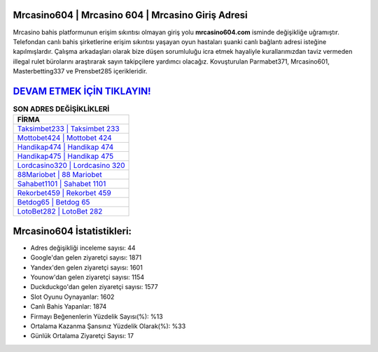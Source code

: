 ﻿Mrcasino604 | Mrcasino 604 | Mrcasino Giriş Adresi
===================================

.. image:: images/mrcasino-giris.jpg
   :width: 600
   
Mrcasino bahis platformunun erişim sıkıntısı olmayan giriş yolu **mrcasino604.com** isminde değişikliğe uğramıştır. Telefondan canlı bahis şirketlerine erişim sıkıntısı yaşayan oyun hastaları şuanki canlı bağlantı adresi isteğine kapılmışlardır. Çalışma arkadaşları olarak bize düşen sorumluluğu icra etmek hayaliyle kurallarımızdan taviz vermeden illegal rulet bürolarını araştırarak sayın takipçilere yardımcı olacağız. Kovuşturulan Parmabet371, Mrcasino601, Masterbetting337 ve Prensbet285 içerikleridir.

`DEVAM ETMEK İÇİN TIKLAYIN! <https://uclck.me/gonow>`_
==============

.. list-table:: **SON ADRES DEĞİŞİKLİKLERİ**
   :widths: 100
   :header-rows: 1

   * - FİRMA
   * - `Taksimbet233 | Taksimbet 233 <taksimbet233-taksimbet-233-taksimbet-giris-adresi.html>`_
   * - `Mottobet424 | Mottobet 424 <mottobet424-mottobet-424-mottobet-giris-adresi.html>`_
   * - `Handikap474 | Handikap 474 <handikap474-handikap-474-handikap-giris-adresi.html>`_	 
   * - `Handikap475 | Handikap 475 <handikap475-handikap-475-handikap-giris-adresi.html>`_	 
   * - `Lordcasino320 | Lordcasino 320 <lordcasino320-lordcasino-320-lordcasino-giris-adresi.html>`_ 
   * - `88Mariobet | 88 Mariobet <88mariobet-88-mariobet-mariobet-giris-adresi.html>`_
   * - `Sahabet1101 | Sahabet 1101 <sahabet1101-sahabet-1101-sahabet-giris-adresi.html>`_	 
   * - `Rekorbet459 | Rekorbet 459 <rekorbet459-rekorbet-459-rekorbet-giris-adresi.html>`_
   * - `Betdog65 | Betdog 65 <betdog65-betdog-65-betdog-giris-adresi.html>`_
   * - `LotoBet282 | LotoBet 282 <lotobet282-lotobet-282-lotobet-giris-adresi.html>`_
	 
Mrcasino604 İstatistikleri:
===================================	 
* Adres değişikliği inceleme sayısı: 44
* Google'dan gelen ziyaretçi sayısı: 1871
* Yandex'den gelen ziyaretçi sayısı: 1601
* Younow'dan gelen ziyaretçi sayısı: 1154
* Duckduckgo'dan gelen ziyaretçi sayısı: 1577
* Slot Oyunu Oynayanlar: 1602
* Canlı Bahis Yapanlar: 1874
* Firmayı Beğenenlerin Yüzdelik Sayısı(%): %13
* Ortalama Kazanma Şansınız Yüzdelik Olarak(%): %33
* Günlük Ortalama Ziyaretçi Sayısı: 17
